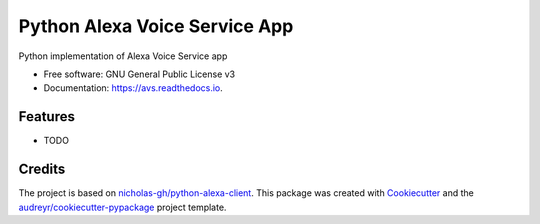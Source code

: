 ==============================
Python Alexa Voice Service App
==============================


.. image:: https://img.shields.io/pypi/v/avs.svg
        :target: https://pypi.python.org/pypi/avs

.. image:: https://img.shields.io/travis/respeaker/avs.svg
        :target: https://travis-ci.org/respeaker/avs

.. image:: https://readthedocs.org/projects/avs/badge/?version=latest
        :target: https://avs.readthedocs.io/en/latest/?badge=latest
        :alt: Documentation Status

.. image:: https://pyup.io/repos/github/respeaker/avs/shield.svg
     :target: https://pyup.io/repos/github/respeaker/avs
     :alt: Updates


Python implementation of Alexa Voice Service app


* Free software: GNU General Public License v3
* Documentation: https://avs.readthedocs.io.


Features
--------

* TODO

Credits
---------

The project is based on `nicholas-gh/python-alexa-client`_.
This package was created with Cookiecutter_ and the `audreyr/cookiecutter-pypackage`_ project template.

.. _`nicholas-gh/python-alexa-client`: https://github.com/nicholas-gh/python-alexa-client
.. _Cookiecutter: https://github.com/audreyr/cookiecutter
.. _`audreyr/cookiecutter-pypackage`: https://github.com/audreyr/cookiecutter-pypackage

